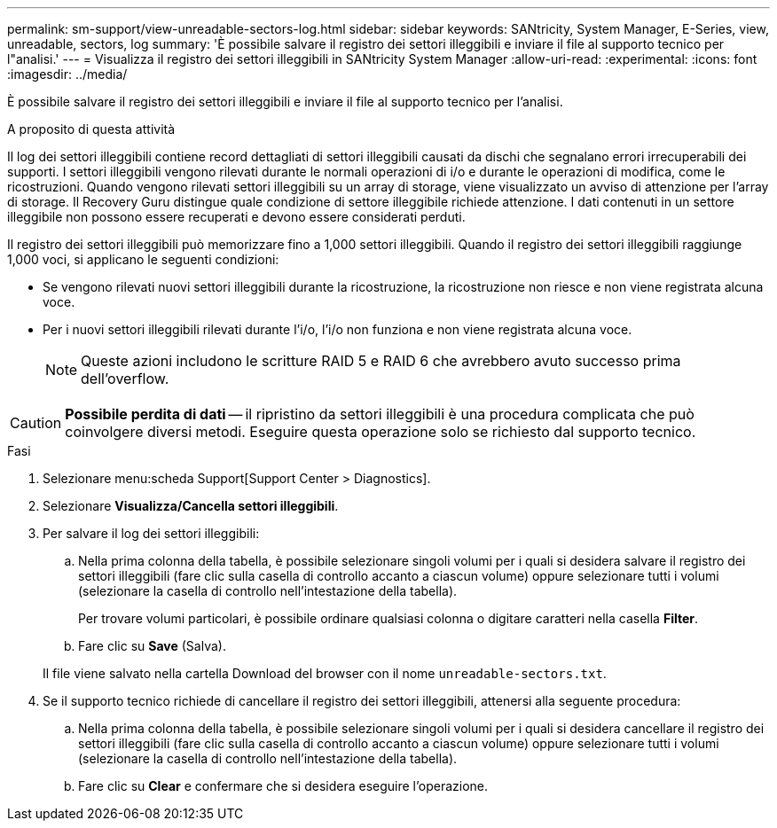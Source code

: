 ---
permalink: sm-support/view-unreadable-sectors-log.html 
sidebar: sidebar 
keywords: SANtricity, System Manager, E-Series, view, unreadable, sectors, log 
summary: 'È possibile salvare il registro dei settori illeggibili e inviare il file al supporto tecnico per l"analisi.' 
---
= Visualizza il registro dei settori illeggibili in SANtricity System Manager
:allow-uri-read: 
:experimental: 
:icons: font
:imagesdir: ../media/


[role="lead"]
È possibile salvare il registro dei settori illeggibili e inviare il file al supporto tecnico per l'analisi.

.A proposito di questa attività
Il log dei settori illeggibili contiene record dettagliati di settori illeggibili causati da dischi che segnalano errori irrecuperabili dei supporti. I settori illeggibili vengono rilevati durante le normali operazioni di i/o e durante le operazioni di modifica, come le ricostruzioni. Quando vengono rilevati settori illeggibili su un array di storage, viene visualizzato un avviso di attenzione per l'array di storage. Il Recovery Guru distingue quale condizione di settore illeggibile richiede attenzione. I dati contenuti in un settore illeggibile non possono essere recuperati e devono essere considerati perduti.

Il registro dei settori illeggibili può memorizzare fino a 1,000 settori illeggibili. Quando il registro dei settori illeggibili raggiunge 1,000 voci, si applicano le seguenti condizioni:

* Se vengono rilevati nuovi settori illeggibili durante la ricostruzione, la ricostruzione non riesce e non viene registrata alcuna voce.
* Per i nuovi settori illeggibili rilevati durante l'i/o, l'i/o non funziona e non viene registrata alcuna voce.
+
[NOTE]
====
Queste azioni includono le scritture RAID 5 e RAID 6 che avrebbero avuto successo prima dell'overflow.

====


[CAUTION]
====
*Possibile perdita di dati* -- il ripristino da settori illeggibili è una procedura complicata che può coinvolgere diversi metodi. Eseguire questa operazione solo se richiesto dal supporto tecnico.

====
.Fasi
. Selezionare menu:scheda Support[Support Center > Diagnostics].
. Selezionare *Visualizza/Cancella settori illeggibili*.
. Per salvare il log dei settori illeggibili:
+
.. Nella prima colonna della tabella, è possibile selezionare singoli volumi per i quali si desidera salvare il registro dei settori illeggibili (fare clic sulla casella di controllo accanto a ciascun volume) oppure selezionare tutti i volumi (selezionare la casella di controllo nell'intestazione della tabella).
+
Per trovare volumi particolari, è possibile ordinare qualsiasi colonna o digitare caratteri nella casella *Filter*.

.. Fare clic su *Save* (Salva).


+
Il file viene salvato nella cartella Download del browser con il nome `unreadable-sectors.txt`.

. Se il supporto tecnico richiede di cancellare il registro dei settori illeggibili, attenersi alla seguente procedura:
+
.. Nella prima colonna della tabella, è possibile selezionare singoli volumi per i quali si desidera cancellare il registro dei settori illeggibili (fare clic sulla casella di controllo accanto a ciascun volume) oppure selezionare tutti i volumi (selezionare la casella di controllo nell'intestazione della tabella).
.. Fare clic su *Clear* e confermare che si desidera eseguire l'operazione.



